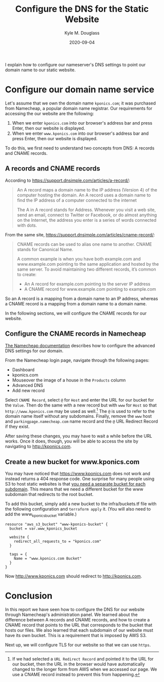 #+TITLE: Configure the DNS for the Static Website
#+AUTHOR: Kyle M. Douglass
#+DATE: 2020-09-04
#+EMAIL: kyle.m.douglass@gmail.com

#+BEGIN_ABSTRACT
I explain how to configure our nameserver's DNS settings to point our domain name to our static
website.
#+END_ABSTRACT

* Configure our domain name service

Let's assume that we own the domain name =kponics.com=; it was purchased from Namecheap, a popular
domain name registrar. Our requirements for accessing the our website are the following:

1. When we enter =kponics.com= into our browser's address bar and press Enter, then our website is
   displayed.
2. When we enter =www.kponics.com= into our browser's address bar and press Enter, then our website
   is displayed.

To do this, we first need to understand two concepts from DNS: A records and CNAME records.

** A records and CNAME records

According to https://support.dnsimple.com/articles/a-record/:

#+BEGIN_QUOTE
An A record maps a domain name to the IP address (Version 4) of the computer hosting the domain. An
A record uses a domain name to find the IP address of a computer connected to the internet

The A in A record stands for Address. Whenever you visit a web site, send an email, connect to
Twitter or Facebook, or do almost anything on the Internet, the address you enter is a series of
words connected with dots.
#+END_QUOTE

From the same site, https://support.dnsimple.com/articles/cname-record/:

#+BEGIN_QUOTE
CNAME records can be used to alias one name to another. CNAME stands for Canonical Name.

A common example is when you have both example.com and www.example.com pointing to the same
application and hosted by the same server. To avoid maintaining two different records, it’s common
to create:

- An A record for example.com pointing to the server IP address
- A CNAME record for www.example.com pointing to example.com
#+END_QUOTE

So an A record is a mapping from a domain name to an IP address, whereas a CNAME record is a
mapping from a domain name to a domain name.

In the following sections, we will configure the CNAME records for our website.

** Configure the CNAME records in Namecheap

[[https://www.namecheap.com/support/knowledgebase/article.aspx/579/2237/which-record-type-option-should-i-choose-for-the-information-im-about-to-enter][The Namecheap documentation]] describes how to configure the advanced DNS settings for our domain.

From the Namecheap login page, navigate through the following pages:

- Dashboard
- kponics.com
- Mouseover the image of a house in the =Products= column
- Advanced DNS
- Add new record

Select =CNAME Record=, select =@= for =Host= and enter the URL for our bucket for the =Value=. Then
do the same with a new record but with =www= for =Host= so that =http://www.kponics.com= may be
used as well.[fn:1] The =@= is used to refer to the domain name itself without any
subdomains. Finally, remove the =www= host and =parkingpage.namecheap.com= name record and the =@=
URL Redirect Record if they exist.

After saving these changes, you may have to wait a while before the URL works. Once it does,
though, you will be able to access the site by navigating to http://kponics.com.

** Create a new bucket for www.kponics.com

You may have noticed that https://www.kponics.com does not work and instead returns a 404 response
code. One surprise for many people using S3 to host static websites is that [[https://forums.aws.amazon.com/thread.jspa?messageID=224512][you need a separate
bucket for each subdomain]].  This means that we need a different bucket for the www subdomain that
redirects to the root bucket.

To add this bucket, simply add a new bucket to the infra/buckets.tf file with the following
configuration and =terraform apply= it. (You will also need to add the www_kponics_bucket
variable.)

#+BEGIN_SRC
resource "aws_s3_bucket" "www-kponics-bucket" {
  bucket = var.www_kponics_bucket

  website {
    redirect_all_requests_to = "kponics.com"
  }

  tags = {
    Name = "www.kponics.com Bucket"
  }
}
#+END_SRC

Now http://www.kponics.com should redirect to http://kponics.com.

* Conclusion

In this report we have seen how to configure the DNS for our website through Namecheap's
administration panel. We learned about the difference between A records and CNAME records, and how
to create a CNAME record that points to the URL that corresponds to the bucket that hosts our
files. We also learned that each subdomain of our website must have its own bucket. This is a
requirement that is imposed by AWS S3.

Next up, we will configure TLS for our website so that we can use =https=.

[fn:1] If we had selected a =URL Redirect Record= and pointed it to the URL for our bucket, then
the URL in the browser would have automatically changed to the longer form from AWS when we
accessed our page. We use a CNAME record instead to prevent this from happening.
